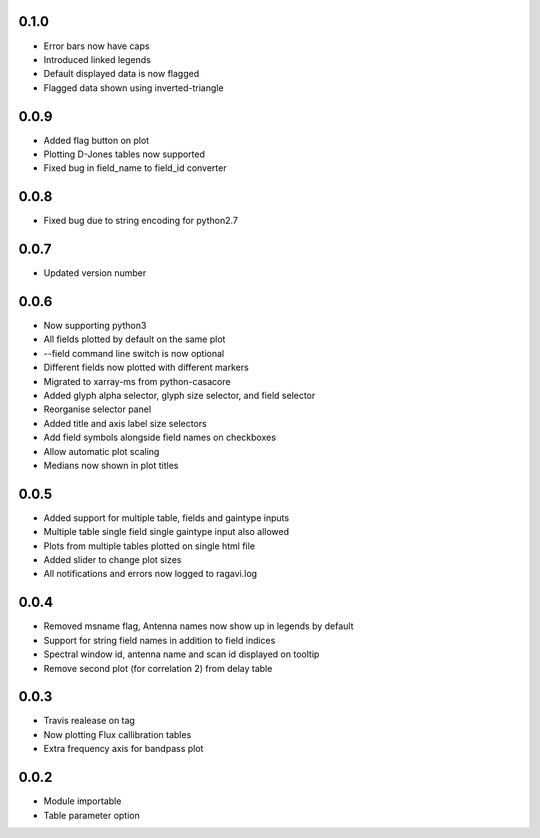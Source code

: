 0.1.0
-----
- Error bars now have caps
- Introduced linked legends
- Default displayed data is now flagged
- Flagged data shown using inverted-triangle


0.0.9
-----
- Added flag button on plot
- Plotting D-Jones tables now supported
- Fixed bug in field_name to field_id converter

0.0.8
-----
- Fixed bug due to string encoding for python2.7


0.0.7
-----
- Updated version number

0.0.6
-----
- Now supporting python3
- All fields plotted by default on the same plot
- --field command line switch is now optional
- Different fields now plotted with different markers
- Migrated to xarray-ms from python-casacore
- Added glyph alpha selector, glyph size selector, and field selector
- Reorganise selector panel
- Added title and axis label size selectors
- Add field symbols alongside field names on checkboxes
- Allow automatic plot scaling
- Medians now shown in plot titles


0.0.5
-----
- Added support for multiple table, fields and gaintype inputs
- Multiple table single field single gaintype input also allowed
- Plots from multiple tables plotted on single html file
- Added slider to change plot sizes
- All notifications and errors now logged to ragavi.log


0.0.4
-----
- Removed msname flag, Antenna names now show up in legends by default
- Support for string field names in addition to field indices
- Spectral window id, antenna name and scan id displayed on tooltip
- Remove second plot (for correlation 2) from delay table


0.0.3
-----
- Travis realease on tag
- Now plotting Flux callibration tables
- Extra frequency axis for bandpass plot



0.0.2
-----
- Module importable
- Table parameter option
